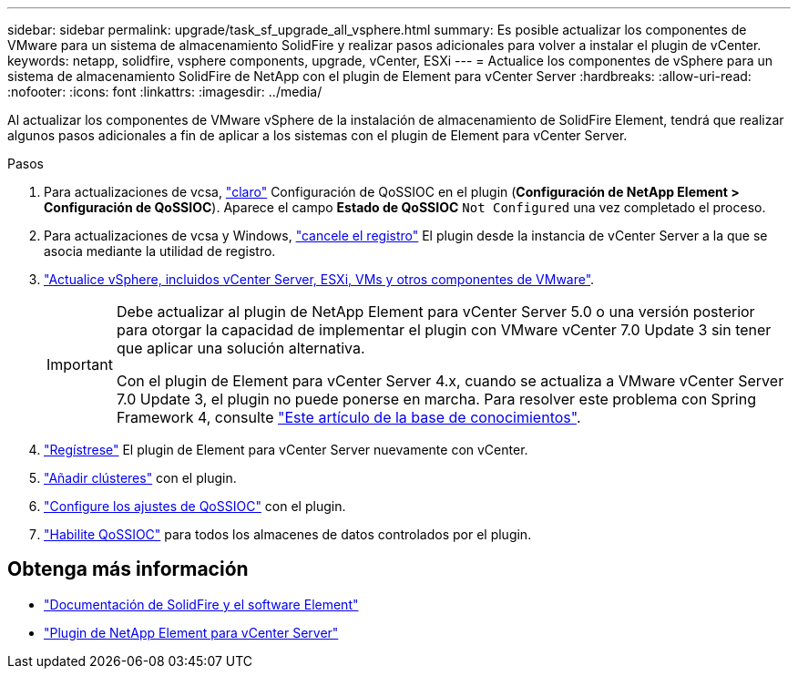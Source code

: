 ---
sidebar: sidebar 
permalink: upgrade/task_sf_upgrade_all_vsphere.html 
summary: Es posible actualizar los componentes de VMware para un sistema de almacenamiento SolidFire y realizar pasos adicionales para volver a instalar el plugin de vCenter. 
keywords: netapp, solidfire, vsphere components, upgrade, vCenter, ESXi 
---
= Actualice los componentes de vSphere para un sistema de almacenamiento SolidFire de NetApp con el plugin de Element para vCenter Server
:hardbreaks:
:allow-uri-read: 
:nofooter: 
:icons: font
:linkattrs: 
:imagesdir: ../media/


[role="lead"]
Al actualizar los componentes de VMware vSphere de la instalación de almacenamiento de SolidFire Element, tendrá que realizar algunos pasos adicionales a fin de aplicar a los sistemas con el plugin de Element para vCenter Server.

.Pasos
. Para actualizaciones de vcsa, https://docs.netapp.com/us-en/vcp/vcp_task_qossioc.html#clear-qossioc-settings["claro"^] Configuración de QoSSIOC en el plugin (*Configuración de NetApp Element > Configuración de QoSSIOC*). Aparece el campo *Estado de QoSSIOC* `Not Configured` una vez completado el proceso.
. Para actualizaciones de vcsa y Windows, https://docs.netapp.com/us-en/vcp/task_vcp_unregister.html["cancele el registro"^] El plugin desde la instancia de vCenter Server a la que se asocia mediante la utilidad de registro.
. https://docs.vmware.com/en/VMware-vSphere/6.7/com.vmware.vcenter.upgrade.doc/GUID-7AFB6672-0B0B-4902-B254-EE6AE81993B2.html["Actualice vSphere, incluidos vCenter Server, ESXi, VMs y otros componentes de VMware"^].
+
[IMPORTANT]
====
Debe actualizar al plugin de NetApp Element para vCenter Server 5.0 o una versión posterior para otorgar la capacidad de implementar el plugin con VMware vCenter 7.0 Update 3 sin tener que aplicar una solución alternativa.

Con el plugin de Element para vCenter Server 4.x, cuando se actualiza a VMware vCenter Server 7.0 Update 3, el plugin no puede ponerse en marcha. Para resolver este problema con Spring Framework 4, consulte https://kb.netapp.com/Advice_and_Troubleshooting/Hybrid_Cloud_Infrastructure/NetApp_HCI/vCenter_plug-in_deployment_fails_after_upgrading_vCenter_to_version_7.0_U3["Este artículo de la base de conocimientos"^].

====
. https://docs.netapp.com/us-en/vcp/vcp_task_getstarted.html#register-the-plug-in-with-vcenter["Regístrese"^] El plugin de Element para vCenter Server nuevamente con vCenter.
. https://docs.netapp.com/us-en/vcp/vcp_task_getstarted.html#add-storage-clusters-for-use-with-the-plug-in["Añadir clústeres"^] con el plugin.
. https://docs.netapp.com/us-en/vcp/vcp_task_getstarted.html#configure-qossioc-settings-using-the-plug-in["Configure los ajustes de QoSSIOC"^] con el plugin.
. https://docs.netapp.com/us-en/vcp/vcp_task_qossioc.html#enabling-qossioc-automation-on-datastores["Habilite QoSSIOC"^] para todos los almacenes de datos controlados por el plugin.




== Obtenga más información

* https://docs.netapp.com/us-en/element-software/index.html["Documentación de SolidFire y el software Element"]
* https://docs.netapp.com/us-en/vcp/index.html["Plugin de NetApp Element para vCenter Server"^]

